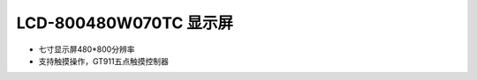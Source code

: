 .. _lcd_800480w070tc:

LCD-800480W070TC 显示屏
=======================

- 七寸显示屏480*800分辨率
- 支持触摸操作，GT911五点触摸控制器